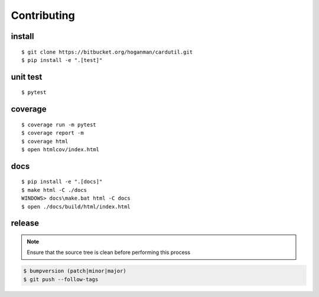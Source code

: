 Contributing
------------

install
~~~~~~~

::

    $ git clone https://bitbucket.org/hoganman/cardutil.git
    $ pip install -e ".[test]"

unit test
~~~~~~~~~

::

    $ pytest

coverage
~~~~~~~~

::

    $ coverage run -m pytest
    $ coverage report -m
    $ coverage html
    $ open htmlcov/index.html

docs
~~~~

::

    $ pip install -e ".[docs]"
    $ make html -C ./docs
    WINDOWS> docs\make.bat html -C docs
    $ open ./docs/build/html/index.html

release
~~~~~~~
.. note::
   Ensure that the source tree is clean before performing this process

.. code-block:: bash

    $ bumpversion (patch|minor|major)
    $ git push --follow-tags
